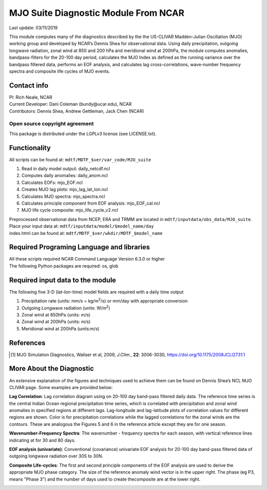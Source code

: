 MJO Suite Diagnostic Module From NCAR
=====================================
Last update: 03/11/2019

This module computes many of the diagnostics described by the the ​US-CLIVAR Madden-Julian Oscillation (MJO) working group​ and developed by NCAR’s ​Dennis Shea for observational data​. Using daily precipitation, outgoing longwave radiation, zonal wind at 850 and 200 hPa and meridional wind at 200hPa, the module computes anomalies, bandpass-filters for the 20-100 day period, calculates the MJO Index as defined as the running variance over the bandpass filtered data, performs an EOF analysis, and calculates lag cross-correlations, wave-number frequency spectra and composite life cycles of MJO events.

Contact info
------------

| PI: Rich Neale, NCAR
| Current Developer: Dani Coleman (​bundy@ucar.edu​), NCAR
| Contributors: Dennis Shea, Andrew Gettleman, Jack Chen (NCAR)

Open source copyright agreement
^^^^^^^^^^^^^^^^^^^^^^^^^^^^^^^

This package is distributed under the LGPLv3 license (see LICENSE.txt).

Functionality
-------------

All scripts can be found at: ``mdtf/MDTF_$ver/var_code/MJO_suite``

1. Read in daily model output: daily_netcdf.ncl
2. Computes daily anomalies: daily_anom.ncl
3. Calculates EOFs: mjo_EOF.ncl
4. Creates​ ​MJO lag plots: mjo_lag_lat_lon.ncl
5. Calculates MJO spectra: mjo_spectra.ncl
6. Calculates principle component from EOF analysis: mjo_EOF_cal.ncl
7. MJO life cycle composite: mjo_life_cycle_v2.ncl

| Preprocessed observational data from NCEP, ERA and TRMM are located in ``mdtf/inputdata/obs_data/MJO_suite``.
| Place your input data at: ``mdtf/inputdata/model/$model_name/day``
| index.html can be found at: ``mdtf/MDTF_$ver/wkdir/MDTF_$model_name``

Required Programing Language and libraries
------------------------------------------

| All these scripts required NCAR Command Language Version 6.3.0 or higher
| The following Python packages are required: os, glob

Required input data to the module
---------------------------------

The following five 3-D (lat-lon-time) model fields are required with a daily time output

1. Precipitation rate (units: mm/s = kg/m\ |^2|/s) or mm/day with appropriate conversion
2. Outgoing Longwave radiation (units: W/m\ |^2|)
3. Zonal wind at 850hPa (units: m/s)
4. Zonal wind at 200hPa (units: m/s)
5. Meridional wind at 200hPa (units:m/s)

References
----------

.. [1] MJO Simulation Diagnostics, Waliser et al, 2009, *J.Clim.*, **​22**:​ 3006-3030, https://doi.org/10.1175/2008JCLI2731.1

More About the Diagnostic
-------------------------

An extensive explanation of the figures and techniques used to achieve them can be found on Dennis Shea’s NCL MJO CLIVAR page​. Some examples are provided below:

.. container:: clearer
    |clearfloats|

.. image:: mjo_suite_fig1.png
    :align: right
    :width: 30 %

**Lag Correlation**: Lag correlation diagram using on 20-100 day band-pass filtered daily data. The reference time series is the central Indian Ocean regional precipitation time series, which is correlated with precipitation and zonal wind anomalies in specified regions at different lags. Lag-longitude and lag-latitude plots of correlation values for different regions are shown. Color is for precipitation correlations while the lagged correlations for the zonal winds are the contours. These are analogous the Figures 5 and 6 in the reference article except they are for one season.

.. container:: clearer
    |clearfloats|

.. image:: mjo_suite_fig2.png
    :align: left
    :width: 50 %

**Wavenumber-Frequency Spectra**: The wavenumber - frequency spectra for each season, with vertical reference lines indicating at for 30 and 80 days.

.. container:: clearer
    |clearfloats|

**EOF analysis (univariate)**: Conventional (covariance) univariate EOF analysis for 20-100 day band-pass filtered data of outgoing longwave radiation over 30S to 30N.

.. image:: mjo_suite_fig3.png
    :align: center
    :width: 85 %

.. container:: clearer
    |clearfloats|

**Composite Life-cycles**: The first and second principle components of the EOF analysis are used to derive the appropriate MJO phase category. The size of the reference anomaly wind vector is in the upper right. The phase (eg P3, means "Phase 3") and the number of days used to create thecomposite are at the lower right.

.. image:: mjo_suite_fig4.png
    :align: center
    :width: 85 %

.. |clearfloats| raw::html
    <div class="clearer"></div>

.. |^2| replace:: \ :sup:`2`\ 
.. |^3| replace:: \ :sup:`3`\ 
.. |^-1| replace:: \ :sup:`-1`\ 
.. |^-2| replace:: \ :sup:`-2`\ 
.. |^-3| replace:: \ :sup:`-3`\ 